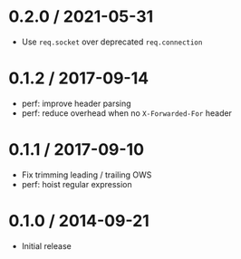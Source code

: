 * 0.2.0 / 2021-05-31
:PROPERTIES:
:CUSTOM_ID: section
:END:
- Use =req.socket= over deprecated =req.connection=

* 0.1.2 / 2017-09-14
:PROPERTIES:
:CUSTOM_ID: section-1
:END:
- perf: improve header parsing
- perf: reduce overhead when no =X-Forwarded-For= header

* 0.1.1 / 2017-09-10
:PROPERTIES:
:CUSTOM_ID: section-2
:END:
- Fix trimming leading / trailing OWS
- perf: hoist regular expression

* 0.1.0 / 2014-09-21
:PROPERTIES:
:CUSTOM_ID: section-3
:END:
- Initial release
